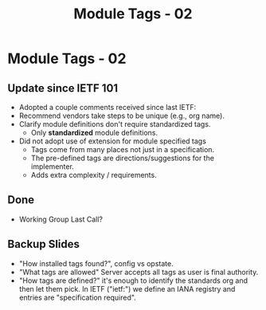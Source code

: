 # -*- org-latex-listings: t -*-
#+TITLE: Module Tags - 02
# #+AUTHOR: \href{mailto:chopps@chopps.org}{Christian E. Hopps}
#+EMAIL: chopps@chopps.org
#+STARTUP: beamer content indent
#+OPTIONS: author:t date:nil h:2 toc:nil \n:nil @:t ::t |:t ^:t -:t f:t *:t <:t

#+LATEX_CLASS: beamer
#+OPTIONS: author:t date:nil h:2 toc:nil \n:nil @:t ::t |:t ^:t -:t f:t *:t <:t
# #+LaTeX_CLASS_OPTIONS: [24pt,presentation]
#+LATEX_CLASS_OPTIONS: [bigger, aspectratio=169]
# #+LATEX_CLASS_OPTIONS: [24pt, aspectratio=169]
# #+LATEX_CLASS_OPTIONS: [24pt]
#+STARTUP: beamer content

#+BEAMER_HEADER: \author{\texorpdfstring{Christian E. Hopps \textit{\scriptsize{<chopps@chopps.org>}}\newline Lou Berger \textit{\scriptsize{<lberger@labn.net>}}\newline Dean Bogdanovic \textit{\scriptsize{<ivandean@gmail.com>}}}{Some Long Name??????}}
#+COLUMNS: %40ITEM %10BEAMER_env(Env) %9BEAMER_envargs(Env Args) %4BEAMER_col(Col) %10BEAMER_extra(Extra)
#+BEAMER_THEME: metropolis [everytitleformat=regular]

#+MACRO: mkbold @@latex:\textbf{@@$1@@latex:}@@
#+MACRO: mkitalic @@latex:\textit{@@$1@@latex:}@@
#+MACRO: mkcode @@latex:\texttt{@@$1@@latex:}@@
#+MACRO: mkred @@latex:{\color{red}@@$1@@latex:}@@
#+MACRO: mkblue @@latex:{\color{blue}@@$1@@latex:}@@

# XXX this doesn't seem to work
#+LaTeX_HEADER: \defbeamertemplate{footline}{plain}{\begin{beamercolorbox}[wd=\textwidth, sep=3ex]{footline}\usebeamerfont{page number in head/foot}\usebeamertemplate*{frame footer}
#+LaTeX_HEADER: \tiny\color{blue}{IETF-102}\hfill\usebeamertemplate*{frame numbering}
#+LaTeX_HEADER: \end{beamercolorbox}}

* Module Tags - 02
** Update since IETF 101
- Adopted a couple comments received since last IETF:
- Recommend vendors take steps to be unique (e.g., org name).
- Clarify module definitions don't require standardized tags.
  - Only *standardized* module definitions.
- Did not adopt use of extension for module specified tags
  - Tags come from many places not just in a specification.
  - The pre-defined tags are directions/suggestions for the implementer.
  - Adds extra complexity / requirements.
** Done
- Working Group Last Call?

** Backup Slides
- "How installed tags found?", config vs opstate.
- "What tags are allowed" Server accepts all tags as user is final authority.
- "How tags are defined?" it's enough to identify the standards
  org and then let them pick. In IETF ("ietf:") we define an IANA registry and
  entries are "specification required".
